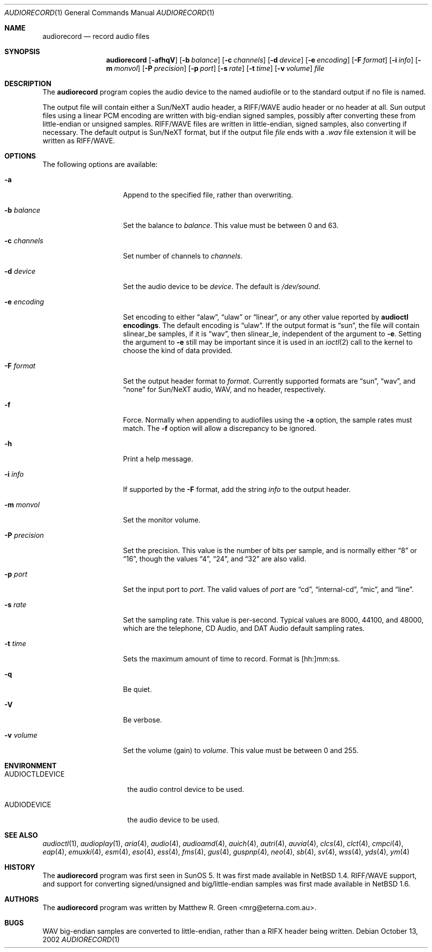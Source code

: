 .\"	$NetBSD: audiorecord.1,v 1.35 2004/07/09 11:36:33 wiz Exp $
.\"
.\" Copyright (c) 1998-1999 Matthew R. Green
.\" All rights reserved.
.\"
.\" Redistribution and use in source and binary forms, with or without
.\" modification, are permitted provided that the following conditions
.\" are met:
.\" 1. Redistributions of source code must retain the above copyright
.\"    notice, this list of conditions and the following disclaimer.
.\" 2. Redistributions in binary form must reproduce the above copyright
.\"    notice, this list of conditions and the following disclaimer in the
.\"    documentation and/or other materials provided with the distribution.
.\" 3. The name of the author may not be used to endorse or promote products
.\"    derived from this software without specific prior written permission.
.\"
.\" THIS SOFTWARE IS PROVIDED BY THE AUTHOR ``AS IS'' AND ANY EXPRESS OR
.\" IMPLIED WARRANTIES, INCLUDING, BUT NOT LIMITED TO, THE IMPLIED WARRANTIES
.\" OF MERCHANTABILITY AND FITNESS FOR A PARTICULAR PURPOSE ARE DISCLAIMED.
.\" IN NO EVENT SHALL THE AUTHOR BE LIABLE FOR ANY DIRECT, INDIRECT,
.\" INCIDENTAL, SPECIAL, EXEMPLARY, OR CONSEQUENTIAL DAMAGES (INCLUDING,
.\" BUT NOT LIMITED TO, PROCUREMENT OF SUBSTITUTE GOODS OR SERVICES;
.\" LOSS OF USE, DATA, OR PROFITS; OR BUSINESS INTERRUPTION) HOWEVER CAUSED
.\" AND ON ANY THEORY OF LIABILITY, WHETHER IN CONTRACT, STRICT LIABILITY,
.\" OR TORT (INCLUDING NEGLIGENCE OR OTHERWISE) ARISING IN ANY WAY
.\" OUT OF THE USE OF THIS SOFTWARE, EVEN IF ADVISED OF THE POSSIBILITY OF
.\" SUCH DAMAGE.
.\"
.Dd October 13, 2002
.Dt AUDIORECORD 1
.Os
.Sh NAME
.Nm audiorecord
.Nd record audio files
.Sh SYNOPSIS
.Nm
.Op Fl afhqV
.Op Fl b Ar balance
.Op Fl c Ar channels
.Op Fl d Ar device
.Op Fl e Ar encoding
.Op Fl F Ar format
.Op Fl i Ar info
.Op Fl m Ar monvol
.Op Fl P Ar precision
.Op Fl p Ar port
.Op Fl s Ar rate
.Op Fl t Ar time
.Op Fl v Ar volume
.Ar file
.Sh DESCRIPTION
The
.Nm
program copies the audio device to the named audiofile or to the standard
output if no file is named.
.Pp
The output file will contain either a Sun/NeXT audio header, a
RIFF/WAVE audio header or no header at all.
Sun output files using a linear PCM encoding are written with big-endian
signed samples, possibly after converting these from little-endian or
unsigned samples.
RIFF/WAVE files are written in little-endian, signed samples, also
converting if necessary.
The default output is Sun/NeXT format, but if the output file
.Ar file
ends with a
.Pa .wav
file extension it will be written as RIFF/WAVE.
.Sh OPTIONS
The following options are available:
.Bl -tag -width XpXprecisionX
.It Fl a
Append to the specified file, rather than overwriting.
.It Fl b Ar balance
Set the balance to
.Ar balance .
This value must be between 0 and 63.
.It Fl c Ar channels
Set number of channels to
.Ar channels .
.It Fl d Ar device
Set the audio device to be
.Ar device .
The default is
.Pa /dev/sound .
.It Fl e Ar encoding
Set encoding to either
.Dq alaw ,
.Dq ulaw
or
.Dq linear ,
or any other value reported by
.Ic audioctl encodings .
The default encoding is
.Dq ulaw .
If the output format is
.Dq sun ,
the file will contain slinear_be samples, if it is
.Dq wav ,
then slinear_le, independent of the argument to
.Fl e .
Setting the argument to
.Fl e
still may be important since it is used in an
.Xr ioctl 2
call to the kernel to choose the kind of data provided.
.It Fl F Ar format
Set the output header format to
.Ar format .
Currently supported formats are
.Dq sun ,
.Dq wav ,
and
.Dq none
for Sun/NeXT audio, WAV, and no header, respectively.
.It Fl f
Force.
Normally when appending to audiofiles using the
.Fl a
option, the sample rates must match.
The
.Fl f
option will allow a discrepancy to be ignored.
.It Fl h
Print a help message.
.It Fl i Ar info
If supported by the
.Fl F
format, add the string
.Ar info
to the output header.
.It Fl m Ar monvol
Set the monitor volume.
.It Fl P Ar precision
Set the precision.
This value is the number of bits per sample, and is normally either
.Dq 8
or
.Dq 16 ,
though the values
.Dq 4 ,
.Dq 24 ,
and
.Dq 32
are also valid.
.It Fl p Ar port
Set the input port to
.Ar port .
The valid values of
.Ar port
are
.Dq cd ,
.Dq internal-cd ,
.Dq mic ,
and
.Dq line .
.It Fl s Ar rate
Set the sampling rate.
This value is per-second.
Typical values are 8000, 44100, and 48000, which are the telephone,
CD Audio, and DAT Audio default sampling rates.
.It Fl t Ar time
Sets the maximum amount of time to record.
Format is [hh:]mm:ss.
.It Fl q
Be quiet.
.It Fl V
Be verbose.
.It Fl v Ar volume
Set the volume (gain) to
.Ar volume .
This value must be between 0 and 255.
.El
.Sh ENVIRONMENT
.Bl -tag -width AUDIOCTLDEVICE
.It AUDIOCTLDEVICE
the audio control device to be used.
.It AUDIODEVICE
the audio device to be used.
.El
.Sh SEE ALSO
.Xr audioctl 1 ,
.Xr audioplay 1 ,
.Xr aria 4 ,
.Xr audio 4 ,
.Xr audioamd 4 ,
.Xr auich 4 ,
.Xr autri 4 ,
.Xr auvia 4 ,
.Xr clcs 4 ,
.Xr clct 4 ,
.Xr cmpci 4 ,
.Xr eap 4 ,
.Xr emuxki 4 ,
.Xr esm 4 ,
.Xr eso 4 ,
.Xr ess 4 ,
.Xr fms 4 ,
.Xr gus 4 ,
.Xr guspnp 4 ,
.Xr neo 4 ,
.Xr sb 4 ,
.Xr sv 4 ,
.Xr wss 4 ,
.Xr yds 4 ,
.Xr ym 4
.Sh HISTORY
The
.Nm
program was first seen in SunOS 5.
It was first made available in
.Nx 1.4 .
RIFF/WAVE support, and support for converting signed/unsigned and
big/little-endian samples was first made available in
.Nx 1.6 .
.Sh AUTHORS
The
.Nm
program was written by
.An Matthew R. Green Aq mrg@eterna.com.au .
.Sh BUGS
WAV big-endian samples are converted to little-endian, rather than
a RIFX header being written.
